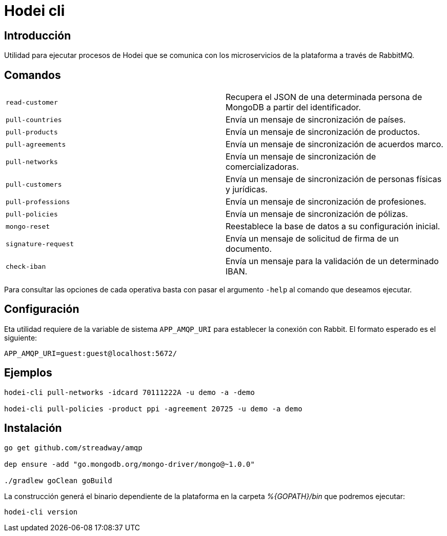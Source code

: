 = Hodei cli

== Introducción

Utilidad para ejecutar procesos de Hodei que se comunica con los microservicios de la plataforma a
través de RabbitMQ.

== Comandos

|===
|`read-customer`          |Recupera el JSON de una determinada persona de MongoDB a partir del identificador.
|`pull-countries`         |Envía un mensaje de sincronización de países.
|`pull-products`          |Envía un mensaje de sincronización de productos.
|`pull-agreements`        |Envía un mensaje de sincronización de acuerdos marco.
|`pull-networks`          |Envía un mensaje de sincronización de comercializadoras.
|`pull-customers`         |Envía un mensaje de sincronización de personas físicas y jurídicas.
|`pull-professions`       |Envía un mensaje de sincronización de profesiones.
|`pull-policies`          |Envía un mensaje de sincronización de pólizas.
|`mongo-reset`            |Reestablece la base de datos a su configuración inicial.
|`signature-request`      |Envía un mensaje de solicitud de firma de un documento.
|`check-iban`             |Envía un mensaje para la validación de un determinado IBAN.
|===

Para consultar las opciones de cada operativa basta con pasar el argumento `-help` al comando que deseamos ejecutar.

== Configuración

Eta utilidad requiere de la variable de sistema `APP_AMQP_URI` para establecer la conexión con
Rabbit. El formato esperado es el siguiente:

----
APP_AMQP_URI=guest:guest@localhost:5672/
----


== Ejemplos

----
hodei-cli pull-networks -idcard 70111222A -u demo -a -demo

hodei-cli pull-policies -product ppi -agreement 20725 -u demo -a demo
----

== Instalación

----
go get github.com/streadway/amqp

dep ensure -add "go.mongodb.org/mongo-driver/mongo@~1.0.0"

./gradlew goClean goBuild
----

La construcción generá el binario dependiente de la plataforma en la carpeta _%{GOPATH}/bin_ que 
podremos ejecutar:

----
hodei-cli version
----